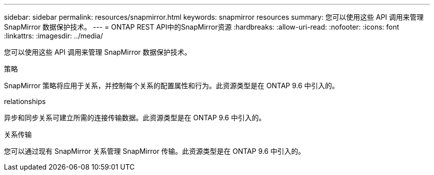 ---
sidebar: sidebar 
permalink: resources/snapmirror.html 
keywords: snapmirror resources 
summary: 您可以使用这些 API 调用来管理 SnapMirror 数据保护技术。 
---
= ONTAP REST API中的SnapMirror资源
:hardbreaks:
:allow-uri-read: 
:nofooter: 
:icons: font
:linkattrs: 
:imagesdir: ../media/


[role="lead"]
您可以使用这些 API 调用来管理 SnapMirror 数据保护技术。

.策略
SnapMirror 策略将应用于关系，并控制每个关系的配置属性和行为。此资源类型是在 ONTAP 9.6 中引入的。

.relationships
异步和同步关系可建立所需的连接传输数据。此资源类型是在 ONTAP 9.6 中引入的。

.关系传输
您可以通过现有 SnapMirror 关系管理 SnapMirror 传输。此资源类型是在 ONTAP 9.6 中引入的。

